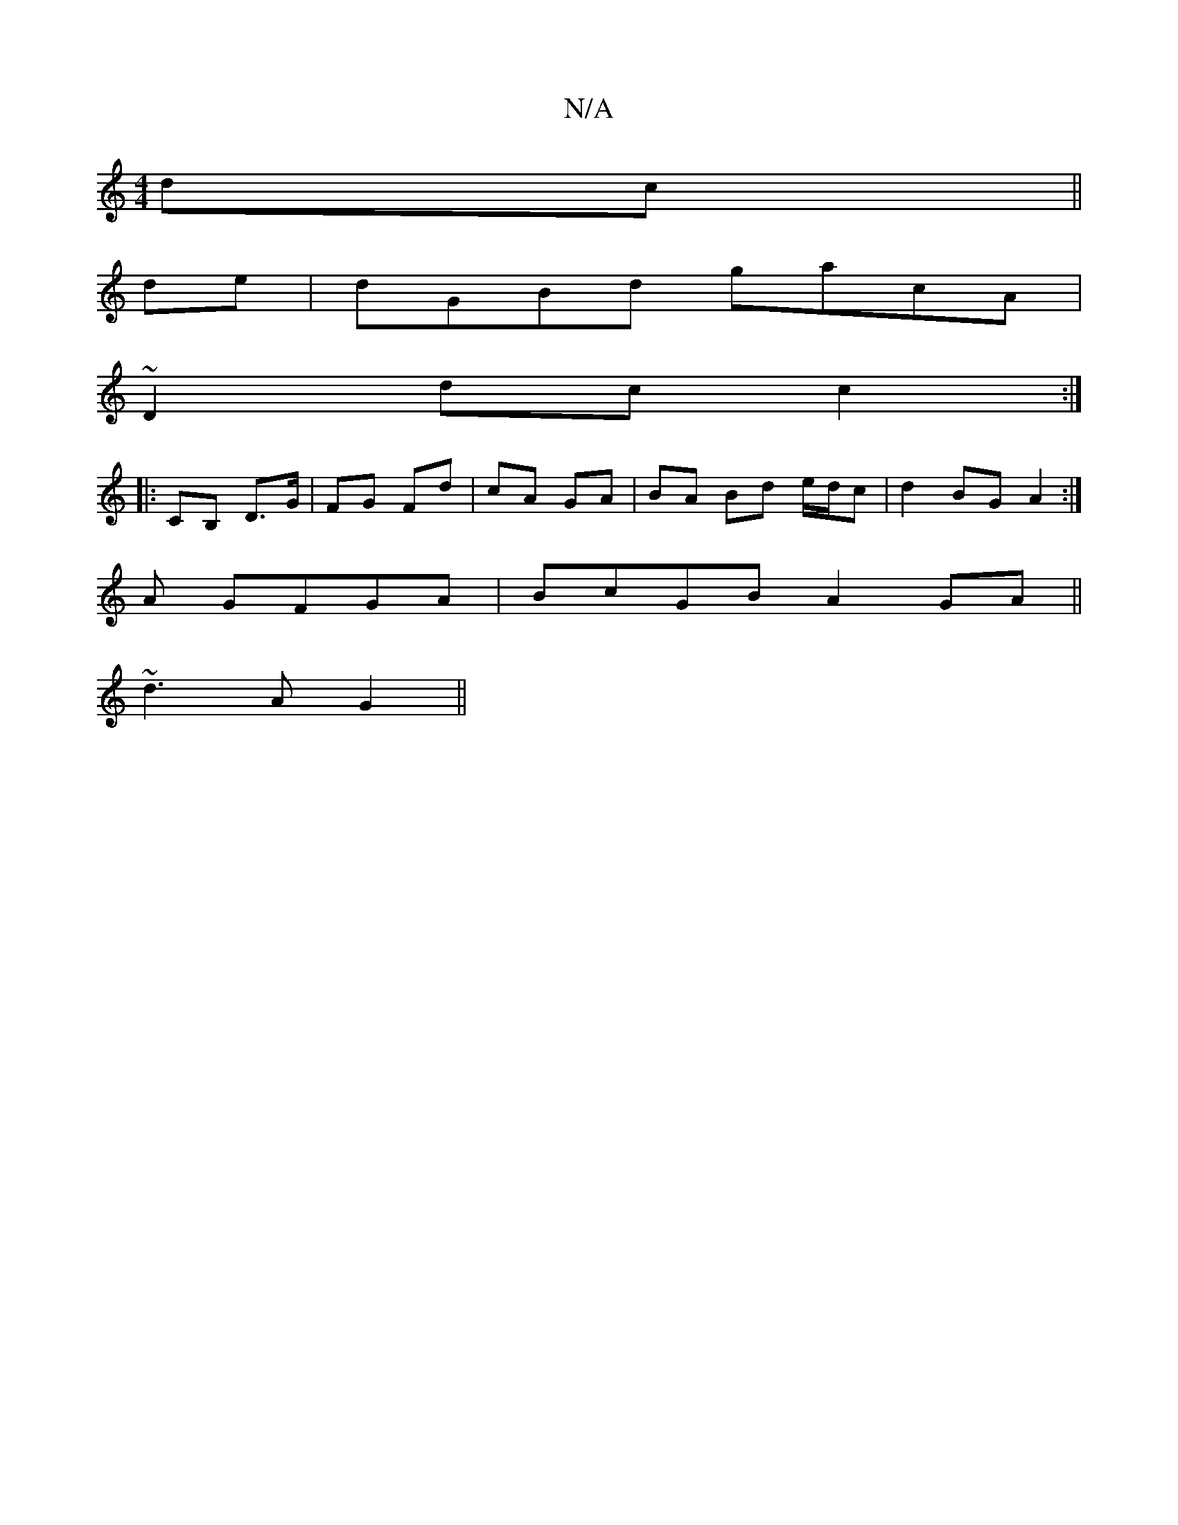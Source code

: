 X:1
T:N/A
M:4/4
R:N/A
K:Cmajor
2 dc||
de |dGBd gacA|
~D2dc c2:|
|:CB, D>G | FG Fd | cA GA | BA Bd e/d/c | d2 BG A2 :|
A GFGA | BcGB A2 GA||
~d3 A G2 ||

|:gfec A3|z eec |dcB BAe:|2 cGA G2A| dBG ECE|Bcd A2G|Adc a2a||

|:Bdd gfd|cBc 